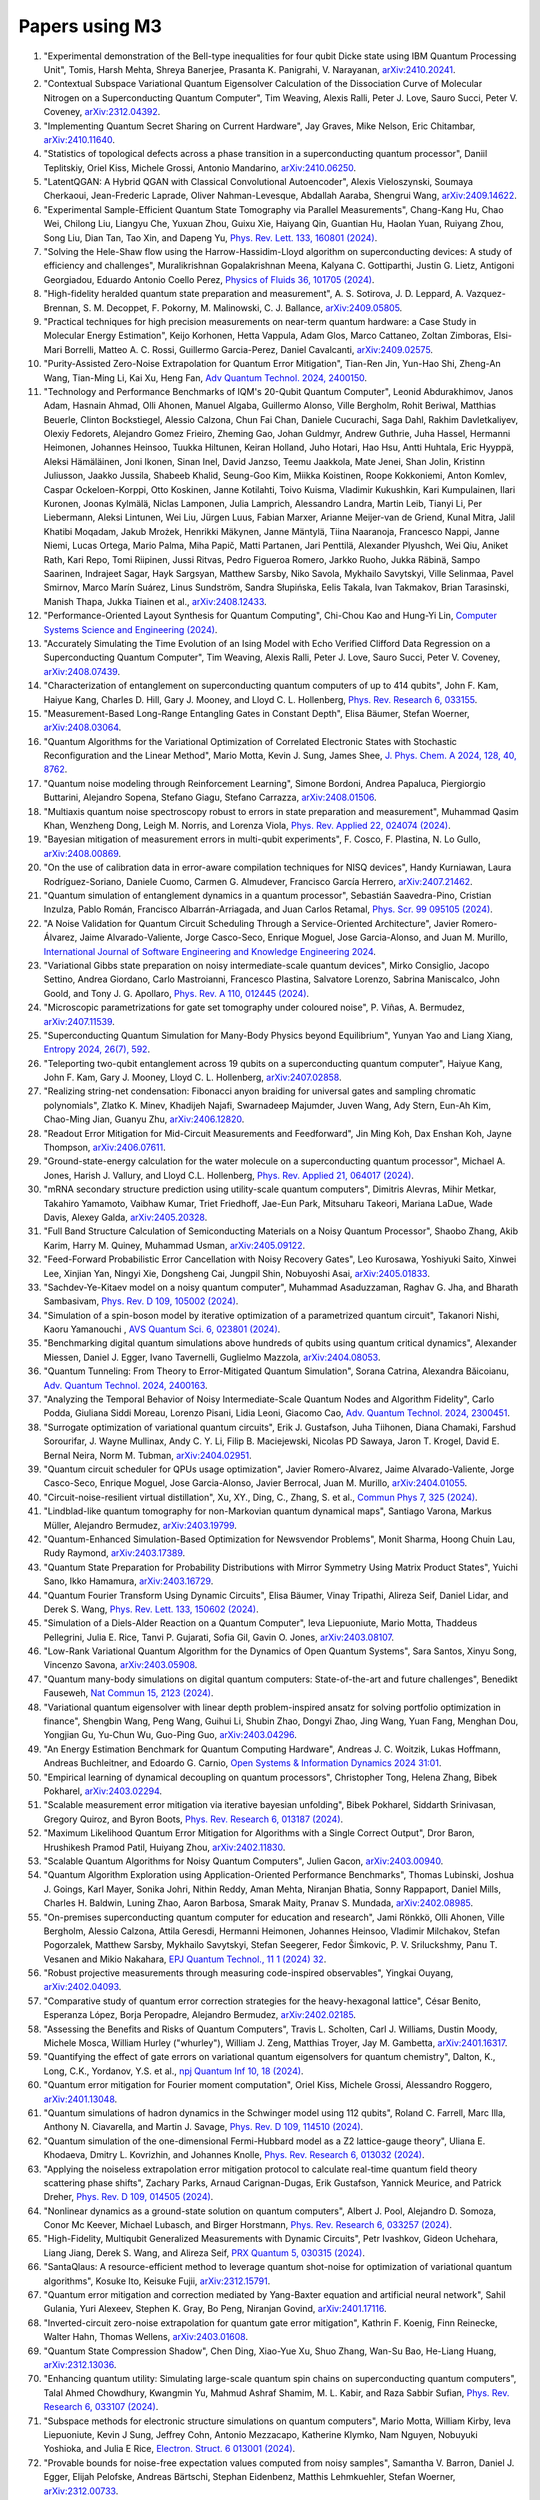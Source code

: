 .. _papers:

###############
Papers using M3
###############

#. "Experimental demonstration of the Bell-type inequalities for four qubit Dicke state using IBM Quantum Processing Unit", Tomis, Harsh Mehta, Shreya Banerjee, Prasanta K. Panigrahi, V. Narayanan, `arXiv:2410.20241 <https://doi.org/10.48550/arXiv.2410.20241>`_.

#. "Contextual Subspace Variational Quantum Eigensolver Calculation of the Dissociation Curve of Molecular Nitrogen on a Superconducting Quantum Computer", Tim Weaving, Alexis Ralli, Peter J. Love, Sauro Succi, Peter V. Coveney, `arXiv:2312.04392 <https://doi.org/10.48550/arXiv.2312.04392>`_.

#. "Implementing Quantum Secret Sharing on Current Hardware", Jay Graves, Mike Nelson, Eric Chitambar, `arXiv:2410.11640 <https://doi.org/10.48550/arXiv.2410.11640>`_.

#. "Statistics of topological defects across a phase transition in a superconducting quantum processor", Daniil Teplitskiy, Oriel Kiss, Michele Grossi, Antonio Mandarino, `arXiv:2410.06250 <https://doi.org/10.48550/arXiv.2410.06250>`_.

#. "LatentQGAN: A Hybrid QGAN with Classical Convolutional Autoencoder", Alexis Vieloszynski, Soumaya Cherkaoui, Jean-Frederic Laprade, Oliver Nahman-Levesque, Abdallah Aaraba, Shengrui Wang, `arXiv:2409.14622 <https://doi.org/10.48550/arXiv.2409.14622>`_.

#. "Experimental Sample-Efficient Quantum State Tomography via Parallel Measurements", Chang-Kang Hu, Chao Wei, Chilong Liu, Liangyu Che, Yuxuan Zhou, Guixu Xie, Haiyang Qin, Guantian Hu, Haolan Yuan, Ruiyang Zhou, Song Liu, Dian Tan, Tao Xin, and Dapeng Yu, `Phys. Rev. Lett. 133, 160801 (2024) <https://doi.org/10.1103/PhysRevLett.133.160801>`_.

#. "Solving the Hele-Shaw flow using the Harrow-Hassidim-Lloyd algorithm on superconducting devices: A study of efficiency and challenges", Muralikrishnan Gopalakrishnan Meena, Kalyana C. Gottiparthi, Justin G. Lietz, Antigoni Georgiadou, Eduardo Antonio Coello Perez, `Physics of Fluids 36, 101705 (2024) <https://doi.org/10.1063/5.0231929>`_.

#. "High-fidelity heralded quantum state preparation and measurement", A. S. Sotirova, J. D. Leppard, A. Vazquez-Brennan, S. M. Decoppet, F. Pokorny, M. Malinowski, C. J. Ballance, `arXiv:2409.05805 <https://doi.org/10.48550/arXiv.2409.05805>`_.

#. "Practical techniques for high precision measurements on near-term quantum hardware: a Case Study in Molecular Energy Estimation", Keijo Korhonen, Hetta Vappula, Adam Glos, Marco Cattaneo, Zoltan Zimboras, Elsi-Mari Borrelli, Matteo A. C. Rossi, Guillermo Garcia-Perez, Daniel Cavalcanti, `arXiv:2409.02575 <https://doi.org/10.48550/arXiv.2409.02575>`_.

#. "Purity-Assisted Zero-Noise Extrapolation for Quantum Error Mitigation", Tian-Ren Jin, Yun-Hao Shi, Zheng-An Wang, Tian-Ming Li, Kai Xu, Heng Fan, `Adv Quantum Technol. 2024, 2400150 <https://doi.org/10.1002/qute.202400150>`_.

#. "Technology and Performance Benchmarks of IQM's 20-Qubit Quantum Computer", Leonid Abdurakhimov, Janos Adam, Hasnain Ahmad, Olli Ahonen, Manuel Algaba, Guillermo Alonso, Ville Bergholm, Rohit Beriwal, Matthias Beuerle, Clinton Bockstiegel, Alessio Calzona, Chun Fai Chan, Daniele Cucurachi, Saga Dahl, Rakhim Davletkaliyev, Olexiy Fedorets, Alejandro Gomez Frieiro, Zheming Gao, Johan Guldmyr, Andrew Guthrie, Juha Hassel, Hermanni Heimonen, Johannes Heinsoo, Tuukka Hiltunen, Keiran Holland, Juho Hotari, Hao Hsu, Antti Huhtala, Eric Hyyppä, Aleksi Hämäläinen, Joni Ikonen, Sinan Inel, David Janzso, Teemu Jaakkola, Mate Jenei, Shan Jolin, Kristinn Juliusson, Jaakko Jussila, Shabeeb Khalid, Seung-Goo Kim, Miikka Koistinen, Roope Kokkoniemi, Anton Komlev, Caspar Ockeloen-Korppi, Otto Koskinen, Janne Kotilahti, Toivo Kuisma, Vladimir Kukushkin, Kari Kumpulainen, Ilari Kuronen, Joonas Kylmälä, Niclas Lamponen, Julia Lamprich, Alessandro Landra, Martin Leib, Tianyi Li, Per Liebermann, Aleksi Lintunen, Wei Liu, Jürgen Luus, Fabian Marxer, Arianne Meijer-van de Griend, Kunal Mitra, Jalil Khatibi Moqadam, Jakub Mrożek, Henrikki Mäkynen, Janne Mäntylä, Tiina Naaranoja, Francesco Nappi, Janne Niemi, Lucas Ortega, Mario Palma, Miha Papič, Matti Partanen, Jari Penttilä, Alexander Plyushch, Wei Qiu, Aniket Rath, Kari Repo, Tomi Riipinen, Jussi Ritvas, Pedro Figueroa Romero, Jarkko Ruoho, Jukka Räbinä, Sampo Saarinen, Indrajeet Sagar, Hayk Sargsyan, Matthew Sarsby, Niko Savola, Mykhailo Savytskyi, Ville Selinmaa, Pavel Smirnov, Marco Marín Suárez, Linus Sundström, Sandra Słupińska, Eelis Takala, Ivan Takmakov, Brian Tarasinski, Manish Thapa, Jukka Tiainen et al., `arXiv:2408.12433 <https://doi.org/10.48550/arXiv.2408.12433>`_.

#. "Performance-Oriented Layout Synthesis for Quantum Computing", Chi-Chou Kao and Hung-Yi Lin, `Computer Systems Science and Engineering (2024) <https://doi.org/10.32604/csse.2024.055073>`_.

#. "Accurately Simulating the Time Evolution of an Ising Model with Echo Verified Clifford Data Regression on a Superconducting Quantum Computer", Tim Weaving, Alexis Ralli, Peter J. Love, Sauro Succi, Peter V. Coveney, `arXiv:2408.07439 <https://doi.org/10.48550/arXiv.2408.07439>`_.

#. "Characterization of entanglement on superconducting quantum computers of up to 414 qubits", John F. Kam, Haiyue Kang, Charles D. Hill, Gary J. Mooney, and Lloyd C. L. Hollenberg, `Phys. Rev. Research 6, 033155 <https://doi.org/10.1103/PhysRevResearch.6.033155>`_.

#. "Measurement-Based Long-Range Entangling Gates in Constant Depth", Elisa Bäumer, Stefan Woerner, `arXiv:2408.03064 <https://doi.org/10.48550/arXiv.2408.03064>`_.

#. "Quantum Algorithms for the Variational Optimization of Correlated Electronic States with Stochastic Reconfiguration and the Linear Method", Mario Motta, Kevin J. Sung, James Shee, `J. Phys. Chem. A 2024, 128, 40, 8762 <https://doi.org/10.1021/acs.jpca.4c02847>`_.

#. "Quantum noise modeling through Reinforcement Learning", Simone Bordoni, Andrea Papaluca, Piergiorgio Buttarini, Alejandro Sopena, Stefano Giagu, Stefano Carrazza, `arXiv:2408.01506 <https://doi.org/10.48550/arXiv.2408.01506>`_.

#. "Multiaxis quantum noise spectroscopy robust to errors in state preparation and measurement", Muhammad Qasim Khan, Wenzheng Dong, Leigh M. Norris, and Lorenza Viola, `Phys. Rev. Applied 22, 024074 (2024) <https://doi.org/10.1103/PhysRevApplied.22.024074>`_.

#. "Bayesian mitigation of measurement errors in multi-qubit experiments", F. Cosco, F. Plastina, N. Lo Gullo, `arXiv:2408.00869 <https://doi.org/10.48550/arXiv.2408.00869>`_.

#. "On the use of calibration data in error-aware compilation techniques for NISQ devices", Handy Kurniawan, Laura Rodríguez-Soriano, Daniele Cuomo, Carmen G. Almudever, Francisco García Herrero, `arXiv:2407.21462 <https://doi.org/10.48550/arXiv.2407.21462>`_.

#. "Quantum simulation of entanglement dynamics in a quantum processor", Sebastián Saavedra-Pino, Cristian Inzulza, Pablo Román, Francisco Albarrán-Arriagada, and Juan Carlos Retamal, `Phys. Scr. 99 095105 (2024) <https://doi.org/10.1088/1402-4896/ad624a>`_.

#. "A Noise Validation for Quantum Circuit Scheduling Through a Service-Oriented Architecture", Javier Romero-Álvarez, Jaime Alvarado-Valiente, Jorge Casco-Seco, Enrique Moguel, Jose Garcia-Alonso, and Juan M. Murillo, `International Journal of Software Engineering and Knowledge Engineering 2024 <https://doi.org/10.1142/S0218194024410018>`_.

#. "Variational Gibbs state preparation on noisy intermediate-scale quantum devices", Mirko Consiglio, Jacopo Settino, Andrea Giordano, Carlo Mastroianni, Francesco Plastina, Salvatore Lorenzo, Sabrina Maniscalco, John Goold, and Tony J. G. Apollaro, `Phys. Rev. A 110, 012445 (2024) <https://doi.org/10.1103/PhysRevA.110.012445>`_.

#. "Microscopic parametrizations for gate set tomography under coloured noise", P. Viñas, A. Bermudez, `arXiv:2407.11539 <https://doi.org/10.48550/arXiv.2407.11539>`_.

#. "Superconducting Quantum Simulation for Many-Body Physics beyond Equilibrium", Yunyan Yao and Liang Xiang, `Entropy 2024, 26(7), 592 <https://doi.org/10.3390/e26070592>`_.

#. "Teleporting two-qubit entanglement across 19 qubits on a superconducting quantum computer", Haiyue Kang, John F. Kam, Gary J. Mooney, Lloyd C. L. Hollenberg, `arXiv:2407.02858 <https://doi.org/10.48550/arXiv.2407.02858>`_.

#. "Realizing string-net condensation: Fibonacci anyon braiding for universal gates and sampling chromatic polynomials", Zlatko K. Minev, Khadijeh Najafi, Swarnadeep Majumder, Juven Wang, Ady Stern, Eun-Ah Kim, Chao-Ming Jian, Guanyu Zhu, `arXiv:2406.12820 <https://doi.org/10.48550/arXiv.2406.12820>`_.

#. "Readout Error Mitigation for Mid-Circuit Measurements and Feedforward", Jin Ming Koh, Dax Enshan Koh, Jayne Thompson, `arXiv:2406.07611 <https://doi.org/10.48550/arXiv.2406.07611>`_.

#. "Ground-state-energy calculation for the water molecule on a superconducting quantum processor", Michael A. Jones, Harish J. Vallury, and Lloyd C.L. Hollenberg, `Phys. Rev. Applied 21, 064017 (2024) <https://doi.org/10.1103/PhysRevApplied.21.064017>`_.

#. "mRNA secondary structure prediction using utility-scale quantum computers", Dimitris Alevras, Mihir Metkar, Takahiro Yamamoto, Vaibhaw Kumar, Triet Friedhoff, Jae-Eun Park, Mitsuharu Takeori, Mariana LaDue, Wade Davis, Alexey Galda, `arXiv:2405.20328 <https://doi.org/10.48550/arXiv.2405.20328>`_.

#. "Full Band Structure Calculation of Semiconducting Materials on a Noisy Quantum Processor", Shaobo Zhang, Akib Karim, Harry M. Quiney, Muhammad Usman, `arXiv:2405.09122 <https://doi.org/10.48550/arXiv.2405.09122>`_.

#. "Feed-Forward Probabilistic Error Cancellation with Noisy Recovery Gates", Leo Kurosawa, Yoshiyuki Saito, Xinwei Lee, Xinjian Yan, Ningyi Xie, Dongsheng Cai, Jungpil Shin, Nobuyoshi Asai, `arXiv:2405.01833 <https://doi.org/10.48550/arXiv.2405.01833>`_.

#. "Sachdev-Ye-Kitaev model on a noisy quantum computer", Muhammad Asaduzzaman, Raghav G. Jha, and Bharath Sambasivam, `Phys. Rev. D 109, 105002 (2024) <https://doi.org/10.1103/PhysRevD.109.105002>`_.

#. "Simulation of a spin-boson model by iterative optimization of a parametrized quantum circuit", Takanori Nishi, Kaoru Yamanouchi , `AVS Quantum Sci. 6, 023801 (2024) <https://doi.org/10.1116/5.0193981>`_.

#. "Benchmarking digital quantum simulations above hundreds of qubits using quantum critical dynamics", Alexander Miessen, Daniel J. Egger, Ivano Tavernelli, Guglielmo Mazzola, `arXiv:2404.08053 <https://doi.org/10.48550/arXiv.2404.08053>`_.

#. "Quantum Tunneling: From Theory to Error-Mitigated Quantum Simulation", Sorana Catrina, Alexandra Băicoianu, `Adv. Quantum Technol. 2024, 2400163 <https://doi.org/10.1002/qute.202400163>`_.

#. "Analyzing the Temporal Behavior of Noisy Intermediate-Scale Quantum Nodes and Algorithm Fidelity", Carlo Podda, Giuliana Siddi Moreau, Lorenzo Pisani, Lidia Leoni, Giacomo Cao, `Adv. Quantum Technol. 2024, 2300451 <https://doi.org/10.1002/qute.202300451>`_.

#. "Surrogate optimization of variational quantum circuits", Erik J. Gustafson, Juha Tiihonen, Diana Chamaki, Farshud Sorourifar, J. Wayne Mullinax, Andy C. Y. Li, Filip B. Maciejewski, Nicolas PD Sawaya, Jaron T. Krogel, David E. Bernal Neira, Norm M. Tubman, `arXiv:2404.02951 <https://doi.org/10.48550/arXiv.2404.02951>`_.

#. "Quantum circuit scheduler for QPUs usage optimization", Javier Romero-Alvarez, Jaime Alvarado-Valiente, Jorge Casco-Seco, Enrique Moguel, Jose Garcia-Alonso, Javier Berrocal, Juan M. Murillo, `arXiv:2404.01055 <https://doi.org/10.48550/arXiv.2404.01055>`_.

#. "Circuit-noise-resilient virtual distillation", Xu, XY., Ding, C., Zhang, S. et al., `Commun Phys 7, 325 (2024) <https://doi.org/10.1038/s42005-024-01815-2>`_.

#. "Lindblad-like quantum tomography for non-Markovian quantum dynamical maps", Santiago Varona, Markus Müller, Alejandro Bermudez, `arXiv:2403.19799 <https://doi.org/10.48550/arXiv.2403.19799>`_.

#. "Quantum-Enhanced Simulation-Based Optimization for Newsvendor Problems", Monit Sharma, Hoong Chuin Lau, Rudy Raymond, `arXiv:2403.17389 <https://doi.org/10.48550/arXiv.2403.17389>`_.

#. "Quantum State Preparation for Probability Distributions with Mirror Symmetry Using Matrix Product States", Yuichi Sano, Ikko Hamamura, `arXiv:2403.16729 <https://doi.org/10.48550/arXiv.2403.16729>`_.

#. "Quantum Fourier Transform Using Dynamic Circuits", Elisa Bäumer, Vinay Tripathi, Alireza Seif, Daniel Lidar, and Derek S. Wang, `Phys. Rev. Lett. 133, 150602 (2024) <https://doi.org/10.1103/PhysRevLett.133.150602>`_.

#. "Simulation of a Diels-Alder Reaction on a Quantum Computer", Ieva Liepuoniute, Mario Motta, Thaddeus Pellegrini, Julia E. Rice, Tanvi P. Gujarati, Sofia Gil, Gavin O. Jones, `arXiv:2403.08107 <https://doi.org/10.48550/arXiv.2403.08107>`_.

#. "Low-Rank Variational Quantum Algorithm for the Dynamics of Open Quantum Systems", Sara Santos, Xinyu Song, Vincenzo Savona, `arXiv:2403.05908 <https://doi.org/10.48550/arXiv.2403.05908>`_.

#. "Quantum many-body simulations on digital quantum computers: State-of-the-art and future challenges", Benedikt Fauseweh, `Nat Commun 15, 2123 (2024) <https://doi.org/10.1038/s41467-024-46402-9>`_.

#. "Variational quantum eigensolver with linear depth problem-inspired ansatz for solving portfolio optimization in finance", Shengbin Wang, Peng Wang, Guihui Li, Shubin Zhao, Dongyi Zhao, Jing Wang, Yuan Fang, Menghan Dou, Yongjian Gu, Yu-Chun Wu, Guo-Ping Guo, `arXiv:2403.04296 <https://doi.org/10.48550/arXiv.2403.04296>`_.

#. "An Energy Estimation Benchmark for Quantum Computing Hardware", Andreas J. C. Woitzik, Lukas Hoffmann, Andreas Buchleitner, and Edoardo G. Carnio, `Open Systems & Information Dynamics 2024 31:01 <https://doi.org/10.1142/S1230161224500069>`_.

#. "Empirical learning of dynamical decoupling on quantum processors", Christopher Tong, Helena Zhang, Bibek Pokharel, `arXiv:2403.02294 <https://doi.org/10.48550/arXiv.2403.02294>`_.

#. "Scalable measurement error mitigation via iterative bayesian unfolding", Bibek Pokharel, Siddarth Srinivasan, Gregory Quiroz, and Byron Boots, `Phys. Rev. Research 6, 013187 (2024) <https://doi.org/10.1103/PhysRevResearch.6.013187>`_.

#. "Maximum Likelihood Quantum Error Mitigation for Algorithms with a Single Correct Output", Dror Baron, Hrushikesh Pramod Patil, Huiyang Zhou, `arXiv:2402.11830 <https://doi.org/10.48550/arXiv.2402.11830>`_.

#. "Scalable Quantum Algorithms for Noisy Quantum Computers", Julien Gacon, `arXiv:2403.00940 <https://doi.org/10.48550/arXiv.2403.00940>`_.

#. "Quantum Algorithm Exploration using Application-Oriented Performance Benchmarks", Thomas Lubinski, Joshua J. Goings, Karl Mayer, Sonika Johri, Nithin Reddy, Aman Mehta, Niranjan Bhatia, Sonny Rappaport, Daniel Mills, Charles H. Baldwin, Luning Zhao, Aaron Barbosa, Smarak Maity, Pranav S. Mundada, `arXiv:2402.08985 <https://doi.org/10.48550/arXiv.2402.08985>`_.

#. "On-premises superconducting quantum computer for education and research", Jami Rönkkö, Olli Ahonen, Ville Bergholm, Alessio Calzona, Attila Geresdi, Hermanni Heimonen, Johannes Heinsoo, Vladimir Milchakov, Stefan Pogorzalek, Matthew Sarsby, Mykhailo Savytskyi, Stefan Seegerer, Fedor Šimkovic, P. V. Sriluckshmy, Panu T. Vesanen and Mikio Nakahara, `EPJ Quantum Technol., 11 1 (2024) 32 <https://doi.org/10.1140/epjqt/s40507-024-00243-z>`_.

#. "Robust projective measurements through measuring code-inspired observables", Yingkai Ouyang, `arXiv:2402.04093 <https://doi.org/10.48550/arXiv.2402.04093>`_.

#. "Comparative study of quantum error correction strategies for the heavy-hexagonal lattice", César Benito, Esperanza López, Borja Peropadre, Alejandro Bermudez, `arXiv:2402.02185 <https://doi.org/10.48550/arXiv.2402.02185>`_.

#. "Assessing the Benefits and Risks of Quantum Computers", Travis L. Scholten, Carl J. Williams, Dustin Moody, Michele Mosca, William Hurley ("whurley"), William J. Zeng, Matthias Troyer, Jay M. Gambetta, `arXiv:2401.16317 <https://doi.org/10.48550/arXiv.2401.16317>`_.

#. "Quantifying the effect of gate errors on variational quantum eigensolvers for quantum chemistry", Dalton, K., Long, C.K., Yordanov, Y.S. et al., `npj Quantum Inf 10, 18 (2024) <https://doi.org/10.1038/s41534-024-00808-x>`_.

#. "Quantum error mitigation for Fourier moment computation", Oriel Kiss, Michele Grossi, Alessandro Roggero, `arXiv:2401.13048 <https://doi.org/10.48550/arXiv.2401.13048>`_.

#. "Quantum simulations of hadron dynamics in the Schwinger model using 112 qubits", Roland C. Farrell, Marc Illa, Anthony N. Ciavarella, and Martin J. Savage, `Phys. Rev. D 109, 114510 (2024) <https://doi.org/10.1103/PhysRevD.109.114510>`_.

#. "Quantum simulation of the one-dimensional Fermi-Hubbard model as a Z2 lattice-gauge theory", Uliana E. Khodaeva, Dmitry L. Kovrizhin, and Johannes Knolle, `Phys. Rev. Research 6, 013032 (2024) <https://doi.org/10.1103/PhysRevResearch.6.013032>`_.

#. "Applying the noiseless extrapolation error mitigation protocol to calculate real-time quantum field theory scattering phase shifts", Zachary Parks, Arnaud Carignan-Dugas, Erik Gustafson, Yannick Meurice, and Patrick Dreher, `Phys. Rev. D 109, 014505 (2024) <https://doi.org/10.1103/PhysRevD.109.014505>`_.

#. "Nonlinear dynamics as a ground-state solution on quantum computers", Albert J. Pool, Alejandro D. Somoza, Conor Mc Keever, Michael Lubasch, and Birger Horstmann, `Phys. Rev. Research 6, 033257 (2024) <https://doi.org/10.1103/PhysRevResearch.6.033257>`_.

#. "High-Fidelity, Multiqubit Generalized Measurements with Dynamic Circuits", Petr Ivashkov, Gideon Uchehara, Liang Jiang, Derek S. Wang, and Alireza Seif, `PRX Quantum 5, 030315 (2024) <https://doi.org/10.1103/PRXQuantum.5.030315>`_.

#. "SantaQlaus: A resource-efficient method to leverage quantum shot-noise for optimization of variational quantum algorithms", Kosuke Ito, Keisuke Fujii, `arXiv:2312.15791 <https://doi.org/10.48550/arXiv.2312.15791>`_.

#. "Quantum error mitigation and correction mediated by Yang-Baxter equation and artificial neural network", Sahil Gulania, Yuri Alexeev, Stephen K. Gray, Bo Peng, Niranjan Govind, `arXiv:2401.17116 <https://doi.org/10.48550/arXiv.2401.17116>`_.

#. "Inverted-circuit zero-noise extrapolation for quantum gate error mitigation", Kathrin F. Koenig, Finn Reinecke, Walter Hahn, Thomas Wellens, `arXiv:2403.01608 <https://doi.org/10.48550/arXiv.2403.01608>`_.

#. "Quantum State Compression Shadow", Chen Ding, Xiao-Yue Xu, Shuo Zhang, Wan-Su Bao, He-Liang Huang, `arXiv:2312.13036 <https://doi.org/10.48550/arXiv.2312.13036>`_.

#. "Enhancing quantum utility: Simulating large-scale quantum spin chains on superconducting quantum computers", Talal Ahmed Chowdhury, Kwangmin Yu, Mahmud Ashraf Shamim, M. L. Kabir, and Raza Sabbir Sufian, `Phys. Rev. Research 6, 033107 (2024) <https://doi.org/10.1103/PhysRevResearch.6.033107>`_.

#. "Subspace methods for electronic structure simulations on quantum computers", Mario Motta, William Kirby, Ieva Liepuoniute, Kevin J Sung, Jeffrey Cohn, Antonio Mezzacapo, Katherine Klymko, Nam Nguyen, Nobuyuki Yoshioka, and Julia E Rice, `Electron. Struct. 6 013001 (2024) <https://doi.org/10.1088/2516-1075/ad3592>`_.

#. "Provable bounds for noise-free expectation values computed from noisy samples", Samantha V. Barron, Daniel J. Egger, Elijah Pelofske, Andreas Bärtschi, Stephan Eidenbenz, Matthis Lehmkuehler, Stefan Woerner, `arXiv:2312.00733 <https://doi.org/10.48550/arXiv.2312.00733>`_.

#. "Exploiting Maximally Mixed States for Spectral Estimation by Time Evolution", Kaelyn J. Ferris, Zihang Wang, Itay Hen, Amir Kalev, Nicholas T. Bronn, Vojtech Vlcek, `arXiv:2312.00687 <https://doi.org/10.48550/arXiv.2312.00687>`_.

#. "Quantum simulations for strong-field QED", Luis Hidalgo and Patrick Draper, `Phys. Rev. D 109, 076004 (2024) <https://doi.org/10.1103/PhysRevD.109.076004>`_.

#. "Quantum Simulation of an Open System: A Dissipative 1+1D Ising Model", Erik Gustafson, Michael Hite, Jay Hubisz, Bharath Sambasivam, Judah Unmuth-Yockey, `arXiv:2311.18728 <https://doi.org/10.48550/arXiv.2311.18728>`_.

#. "Improving the performance of digitized counterdiabatic quantum optimization via algorithm-oriented qubit mapping", Yanjun Ji, Kathrin F. Koenig, and Ilia Polian, `Phys. Rev. A 110, 032421 (2024) <https://doi.org/10.1103/PhysRevA.110.032421>`_.

#. "Quantum Diffusion Models", Andrea Cacioppo, Lorenzo Colantonio, Simone Bordoni, Stefano Giagu, `arXiv:2311.15444 <https://doi.org/10.48550/arXiv.2311.15444>`_.

#. "An approach to solve the coarse-grained Protein folding problem in a Quantum Computer", Jaya Vasavi P, Soham Bopardikar, Avinash D, Ashwini K, Kalyan Dasgupta, Sanjib Senapati, `arXiv:2311.14141 <https://doi.org/10.48550/arXiv.2311.14141>`_.

#. "Perspectives of running self-consistent DMFT calculations for strongly correlated electron systems on noisy quantum computing hardware", Jannis Ehrlich, Daniel Urban, Christian Elsässer, `arXiv:2311.10402 <https://doi.org/10.48550/arXiv.2311.10402>`_.

#. "Observation of the non-Hermitian skin effect and Fermi skin on a digital quantum computer", Ruizhe Shen, Tianqi Chen, Bo Yang, Ching Hua Lee, `arXiv:2311.10143 <https://doi.org/10.48550/arXiv.2311.10143>`_.

#. "Comparison of current quantum devices for quantum computing of Heisenberg spin chain dynamics", Erik Lötstedt and Kaoru Yamanouchi, `Chemical Physics Letters 836, 140975 (2024) <https://doi.org/10.1016/j.cplett.2023.140975>`_.

#. "ADAPT-QSCI: Adaptive Construction of Input State for Quantum-Selected Configuration Interaction", Yuya O. Nakagawa, Masahiko Kamoshita, Wataru Mizukami, Shotaro Sudo, Yu-ya Ohnishi, `arXiv:2311.01105 <https://doi.org/10.48550/arXiv.2311.01105>`_.

#. "Efficient separate quantification of state preparation errors and measurement errors on quantum computers and their mitigation", Hongye Yu, Tzu-Chieh Wei, `arXiv:2310.18881 <https://doi.org/10.48550/arXiv.2310.18881>`_.

#. "Quantum error mitigation", Zhenyu Cai, Ryan Babbush, Simon C. Benjamin, Suguru Endo, William J. Huggins, Ying Li, Jarrod R. McClean, and Thomas E. O’Brien, `Rev. Mod. Phys. 95, 045005 (2023) <https://doi.org/10.1103/RevModPhys.95.045005>`_.

#. "Quantum Simulation for High-Energy Physics", Christian W. Bauer et al., `PRX Quantum 4, 027001 (2023) <https://doi.org/10.1103/PRXQuantum.4.027001>`_.

#. "Scalable Circuits for Preparing Ground States on Digital Quantum Computers: The Schwinger Model Vacuum on 100 Qubits", Roland C. Farrell, Marc Illa, Anthony N. Ciavarella, and Martin J. Savage, `PRX Quantum 5, 020315  (2024) <https://doi.org/10.1103/PRXQuantum.5.020315>`_.

#. "Near-term quantum computing techniques: Variational quantum algorithms, error mitigation, circuit compilation, benchmarking and classical simulation", Huang, HL., Xu, XY., Guo, C. et al., `Sci. China Phys. Mech. Astron. 66, 250302 (2023) <https://doi.org/10.1007/s11433-022-2057-y>`_.

#. "Scaling of the quantum approximate optimization algorithm on superconducting qubit based hardware", Johannes Weidenfeller, Lucia C. Valor, Julien Gacon, Caroline Tornow, Luciano Bello, Stefan Woerner, Daniel J. Egger, `Quantum 6, 870 (2022) <https://doi.org/10.22331/q-2022-12-07-870>`_.

#. "Deterministic Constant-Depth Preparation of the AKLT State on a Quantum Processor Using Fusion Measurements", Kevin C. Smith, Eleanor Crane, Nathan Wiebe, and S.M. Girvin, `PRX Quantum 4, 020315 (2023) <https://doi.org/10.1103/PRXQuantum.4.020315>`_.

#. "Biology and medicine in the landscape of quantum advantages", Benjamin A. Cordier, Nicolas P. D. Sawaya, Gian Giacomo Guerreschi and Shannon K. McWeeney, `J. R. Soc. Interface.1920220541 <https://doi.org/10.1098/rsif.2022.0541>`_.

#. "Quantum computing of the 6Li nucleus via ordered unitary coupled clusters", Oriel Kiss, Michele Grossi, Pavel Lougovski, Federico Sanchez, Sofia Vallecorsa, and Thomas Papenbrock, `Phys. Rev. C 106, 034325 (2022) <https://doi.org/10.1103/PhysRevC.106.034325>`_.

#. "Demonstration of Algorithmic Quantum Speedup", Bibek Pokharel and Daniel A. Lidar, `Phys. Rev. Lett. 130, 210602 (2023) <https://doi.org/10.1103/PhysRevLett.130.210602>`_.

#. "Digitized Counterdiabatic Quantum Algorithm for Protein Folding", Pranav Chandarana, Narendra N. Hegade, Iraitz Montalban, Enrique Solano, and Xi Chen, `Phys. Rev. Applied 20, 014024 (2023) <https://doi.org/10.1103/PhysRevApplied.20.014024>`_.

#. "Universal Sampling Lower Bounds for Quantum Error Mitigation", Ryuji Takagi, Hiroyasu Tajima, and Mile Gu, `Phys. Rev. Lett. 131, 210602 (2023) <https://doi.org/10.1103/PhysRevLett.131.210602>`_.

#. "Measurement error mitigation in quantum computers through classical bit-flip correction", Lena Funcke, Tobias Hartung, Karl Jansen, Stefan Kühn, Paolo Stornati, and Xiaoyang Wang, `Phys. Rev. A 105, 062404 (2022) <https://doi.org/10.1103/PhysRevA.105.062404>`_.

#. "Measuring nonstabilizerness via multifractal flatness", Xhek Turkeshi, Marco Schirò, and Piotr Sierant, `Phys. Rev. A 108, 042408 (2023) <https://doi.org/10.1103/PhysRevA.108.042408>`_.

#. "Experimental Benchmarking of an Automated Deterministic Error-Suppression Workflow for Quantum Algorithms", Pranav S. Mundada, Aaron Barbosa, Smarak Maity, Yulun Wang, Thomas Merkh, T.M. Stace, Felicity Nielson, Andre R.R. Carvalho, Michael Hush, Michael J. Biercuk, and Yuval Baum, `Phys. Rev. Applied 20, 024034 (2023) <https://doi.org/10.1103/PhysRevApplied.20.024034>`_.

#. "Uncovering Local Integrability in Quantum Many-Body Dynamics", Oles Shtanko, Derek S. Wang, Haimeng Zhang, Nikhil Harle, Alireza Seif, Ramis Movassagh, Zlatko Minev, `arXiv:2307.07552 <https://doi.org/10.48550/arXiv.2307.07552>`_.

#. "Dissipative Dynamics of Graph-State Stabilizers with Superconducting Qubits", Liran Shirizly, Grégoire Misguich, and Haggai Landa, `Phys. Rev. Lett. 132, 010601 (2024) <https://doi.org/10.1103/PhysRevLett.132.010601>`_.

#. "Blueprint for a Molecular-Spin Quantum Processor", A. Chiesa, S. Roca, S. Chicco, M.C. de Ory, A. Gómez-León, A. Gomez, D. Zueco, F. Luis, and S. Carretta, `Phys. Rev. Applied 19, 064060 (2023) <https://doi.org/10.1103/PhysRevApplied.19.064060>`_.

#. "Primitive quantum gates for dihedral gauge theories", M. Sohaib Alam, Stuart Hadfield, Henry Lamm, and Andy C. Y. Li (SQMS Collaboration), `Phys. Rev. D 105, 114501 (2022) <https://doi.org/10.1103/PhysRevD.105.114501>`_.

#. "Pulse variational quantum eigensolver on cross-resonance-based hardware", Daniel J. Egger, Chiara Capecci, Bibek Pokharel, Panagiotis Kl. Barkoutsos, Laurin E. Fischer, Leonardo Guidoni, and Ivano Tavernelli, `Phys. Rev. Research 5, 033159 (2023) <https://doi.org/10.1103/PhysRevResearch.5.033159>`_.

#. "Simulating large-size quantum spin chains on cloud-based superconducting quantum computers", Hongye Yu (余泓烨), Yusheng Zhao, and Tzu-Chieh Wei, `Phys. Rev. Research 5, 013183 (2023) <https://doi.org/10.1103/PhysRevResearch.5.013183>`_.

#. "Steering-enhanced quantum metrology using superpositions of noisy phase shifts", Kuan-Yi Lee, Jhen-Dong Lin, Adam Miranowicz, Franco Nori, Huan-Yu Ku, and Yueh-Nan Chen, `Phys. Rev. Research 5, 013103 (2023) <https://doi.org/10.1103/PhysRevResearch.5.013103>`_.

#. "Effective calculation of the Green's function in the time domain on near-term quantum processors", Francesco Libbi, Jacopo Rizzo, Francesco Tacchino, Nicola Marzari, and Ivano Tavernelli, `Phys. Rev. Research 4, 043038 (2022) <https://doi.org/10.1103/PhysRevResearch.4.043038>`_.

#. "N-Electron Valence Perturbation Theory with Reference Wave Functions from Quantum Computing: Application to the Relative Stability of Hydroxide Anion and Hydroxyl Radical", Alessandro Tammaro, Davide E. Galli, Julia E. Rice, Mario Motta, `J. Phys. Chem. A 2023, 127, 3, 817–827 <https://doi.org/10.1021/acs.jpca.2c07653>`_.

#. "Efficient quantum readout-error mitigation for sparse measurement outcomes of near-term quantum devices", Bo Yang, Rudy Raymond, and Shumpei Uno, `Phys. Rev. A 106, 012423 (2022) <https://doi.org/10.1103/PhysRevA.106.012423>`_.

#. "Finite-size criticality in fully connected spin models on superconducting quantum hardware", Michele Grossi, Oriel Kiss, Francesco De Luca, Carlo Zollo, Ian Gremese, and Antonio Mandarino, `Phys. Rev. E 107, 024113 (2023) <https://doi.org/10.1103/PhysRevE.107.024113>`_.

#. "Hybrid Gate-Pulse Model for Variational Quantum Algorithms", Zhiding Liang; Zhixin Song; Jinglei Cheng; Zichang He; Ji Liu; Hanrui Wang, `60th ACM/IEEE Design Automation Conference (DAC) (2023) <https://doi.org/10.1109/DAC56929.2023.10247923>`_.

#. "Computing the Many-Body Green’s Function with Adaptive Variational Quantum Dynamics", Niladri Gomes, David B. Williams-Young, Wibe A. de Jong, `J. Chem. Theory Comput. 2023, 19, 11, 3313 <https://doi.org/10.1021/acs.jctc.3c00150>`_.

#. "Characterizing Crosstalk of Superconducting Transmon Processors", Andreas Ketterer and Thomas Wellens, `Phys. Rev. Applied 20, 034065 (2023) <https://doi.org/10.1103/PhysRevApplied.20.034065>`_.

#. "Preparing valence-bond-solid states on noisy intermediate-scale quantum computers", Bruno Murta, Pedro M. Q. Cruz, and J. Fernández-Rossier, `Phys. Rev. Research 5, 013190 (2023) <https://doi.org/10.1103/PhysRevResearch.5.013190>`_.

#. "Configurable Readout Error Mitigation in Quantum Workflows ", Beisel M, Barzen J, Leymann F, Truger F, Weder B, Yussupov V, `Electronics. 2022; 11(19):2983 <https://doi.org/10.3390/electronics11192983>`_.

#. "Quantum Algorithm for Imaginary-Time Green’s Functions", Diksha Dhawan, Dominika Zgid, Mario Motta, `J. Chem. Theory Comput. 2024, 20, 11, 4629 <https://doi.org/10.1021/acs.jctc.4c00241>`_.

#. "Best Practices for Quantum Error Mitigation with Digital Zero-Noise Extrapolation", Ritajit Majumdar; Pedro Rivero; Friedrike Metz; Areeq Hasan; Derek S. Wang, `2023 IEEE International Conference on Quantum Computing and Engineering (QCE) <https://doi.org/10.1109/QCE57702.2023.00102>`_.

#. "Conditional Born machine for Monte Carlo event generation", Oriel Kiss, Michele Grossi, Enrique Kajomovitz, and Sofia Vallecorsa, `Phys. Rev. A 106, 022612 (2022) <https://doi.org/10.1103/PhysRevA.106.022612>`_.

#. "Quantum approximate optimization via learning-based adaptive optimization", Cheng, L., Chen, YQ., Zhang, SX. et al., `Commun Phys 7, 83 (2024) <https://doi.org/10.1038/s42005-024-01577-x>`_.

#. "Folded Spectrum VQE: A Quantum Computing Method for the Calculation of Molecular Excited States", Lila Cadi Tazi, Alex J. W. Thom, `J. Chem. Theory Comput. 2024, 20, 6, 2491 <https://doi.org/10.1021/acs.jctc.3c01378>`_.

#. "Snowmass White Paper: Quantum Computing Systems and Software for High-energy Physics Research", Travis S. Humble, Andrea Delgado, Raphael Pooser, Christopher Seck, Ryan Bennink, Vicente Leyton-Ortega, C.-C. Joseph Wang, Eugene Dumitrescu, Titus Morris, Kathleen Hamilton, Dmitry Lyakh, Prasanna Date, Yan Wang, Nicholas A. Peters, Katherine J. Evans, Marcel Demarteau, Alex McCaskey, Thien Nguyen, Susan Clark, Melissa Reville, Alberto Di Meglio, Michele Grossi, Sofia Vallecorsa, Kerstin Borras, Karl Jansen, Dirk Krücker, `arXiv:2203.07091 <https://doi.org/10.48550/arXiv.2203.07091>`_.

#. "Adaptive POVM implementations and measurement error mitigation strategies for near-term quantum devices", Adam Glos, Anton Nykänen, Elsi-Mari Borrelli, Sabrina Maniscalco, Matteo A. C. Rossi, Zoltán Zimborás, Guillermo García-Pérez, `arXiv:2208.07817 <https://doi.org/10.48550/arXiv.2208.07817>`_.

#. "Quantum Gaussian process regression for Bayesian optimization", Frederic Rapp & Marco Roth, `Quantum Mach. Intell. 6, 5 (2024) <https://doi.org/10.1007/s42484-023-00138-9>`_.

#. "Quantum Ising model on two-dimensional anti–de Sitter space", Muhammad Asaduzzaman, Simon Catterall, Yannick Meurice, and Goksu Can Toga, `Phys. Rev. D 109, 054513 (2024) <https://doi.org/10.1103/PhysRevD.109.054513>`_.

#. "Advances in Quantum Computation and Quantum Technologies: A Design Automation Perspective", G. De Micheli, J. -H. R. Jiang, R. Rand, K. Smith and M. Soeken, `IEEE Journal on Emerging and Selected Topics in Circuits and Systems, vol. 12, no. 3, pp. 584 (2022) <https://doi.org/10.1109/JETCAS.2022.3205174>`_.

#. "Performance Study of Variational Quantum Algorithms for Solving the Poisson Equation on a Quantum Computer", Mazen Ali and Matthias Kabel, `Phys. Rev. Applied 20, 014054 (2023) <https://doi.org/10.1103/PhysRevApplied.20.014054>`_.

#. "Leveraging quantum computing for dynamic analyses of logical networks in systems biology", Weidner, Felix M. et al., `Patterns, Volume 4, Issue 3, 100705  (2023) <https://doi.org/10.1016/j.patter.2023.100705>`_.

#. "Improved financial forecasting via quantum machine learning", Thakkar, S., Kazdaghli, S., Mathur, N. et al., `Quantum Mach. Intell. 6, 27 (2024) <https://doi.org/10.1007/s42484-024-00157-0>`_.

#. "Evaluating the resilience of variational quantum algorithms to leakage noise", Chen Ding, Xiao-Yue Xu, Shuo Zhang, He-Liang Huang, and Wan-Su Bao, `Phys. Rev. A 106, 042421 (2022) <https://doi.org/10.1103/PhysRevA.106.042421>`_.

#. "Characterizing and mitigating coherent errors in a trapped ion quantum processor using hidden inverses", Majumder, Swarnadeep and Yale, Christopher G. and Morris, Titus D. and Lobser, Daniel S. and Burch, Ashlyn D. and Chow, Matthew N. H. and Revelle, Melissa C. and Clark, Susan M. and Pooser, Raphael C., `Quantum 7, 1006 (2023) <https://doi.org/10.22331/q-2023-05-15-1006>`_.

#. "Demonstrating quantum computation for quasiparticle band structures", Takahiro Ohgoe, Hokuto Iwakiri, Masaya Kohda, Kazuhide Ichikawa, Yuya O. Nakagawa, Hubert Okadome Valencia, and Sho Koh, `Phys. Rev. Research 6, L022022 (2024) <https://doi.org/10.1103/PhysRevResearch.6.L022022>`_.

#. "Ising meson spectroscopy on a noisy digital quantum simulator", Lamb, C., Tang, Y., Davis, R. et al., `Nat Commun 15, 5901 (2024) <https://doi.org/10.1038/s41467-024-50206-2>`_.

#. "Adaptive quantum error mitigation using pulse-based inverse evolutions", Henao, I., Santos, J.P. & Uzdin, R., `npj Quantum Inf 9, 120 (2023) <https://doi.org/10.1038/s41534-023-00785-7>`_.

#. "Quantum Natural Policy Gradients: Towards Sample-Efficient Reinforcement Learning", N. Meyer, D. D. Scherer, A. Plinge, C. Mutschler and M. J. Hartmann, `2023 IEEE International Conference on Quantum Computing and Engineering (QCE) <https://doi.org/10.1109/QCE57702.2023.10181>`_.

#. "Extending the variational quantum eigensolver to finite temperatures", Johannes Selisko et al, `2024 Quantum Sci. Technol. 9 015026 <https://doi.org/10.1088/2058-9565/ad1340>`_.

#. "A Robust Large-Period Discrete Time Crystal and its Signature in a Digital Quantum Computer", Tianqi Chen, Ruizhe Shen, Ching Hua Lee, Bo Yang, Raditya Weda Bomantara, `arXiv:2309.11560 <https://doi.org/10.48550/arXiv.2309.11560>`_.

#. "Explaining Quantum Circuits with Shapley Values: Towards Explainable Quantum Machine Learning", Raoul Heese, Thore Gerlach, Sascha Mücke, Sabine Müller, Matthias Jakobs, Nico Piatkowski, `arXiv:2301.09138 <https://doi.org/10.48550/arXiv.2301.09138>`_.

#. "Shallow unitary decompositions of quantum Fredkin and Toffoli gates for connectivity-aware equivalent circuit averaging", Pedro M. Q. Cruz, Bruno Murta, `APL Quantum 1, 016105 (2024) <https://doi.org/10.1063/5.0187026>`_.

#. "A Bayesian Approach for Characterizing and Mitigating Gate and Measurement Errors", Zheng, Muqing and Li, Ang and Terlaky, Tamas and Yang, Xiu, `ACM Transactions on Quantum Computing 4, 21 (2023)  <https://doi.org/10.1145/3563397>`_.

#. "Quantum simulations of molecular systems with intrinsic atomic orbitals", Stefano Barison, Davide E. Galli, and Mario Motta, `Phys. Rev. A 106, 022404 (2023) <https://doi.org/10.1103/PhysRevA.106.022404>`_.

#. "Hardware-Tailored Diagonalization Circuits", Daniel Miller, Laurin E. Fischer, Kyano Levi, Eric J. Kuehnke, Igor O. Sokolov, Panagiotis Kl. Barkoutsos, Jens Eisert, Ivano Tavernelli, `arXiv:2203.03646 <https://doi.org/10.48550/arXiv.2203.03646>`_.

#. "Information-theoretic approach to readout-error mitigation for quantum computers", Hai-Chau Nguyen, `Phys. Rev. A 108, 052419 (2023) <https://doi.org/10.1103/PhysRevA.108.052419>`_.

#. "Defining Best Practices for Quantum Benchmarks", Mirko Amico; Helena Zhang; Petar Jurcevic; Lev S. Bishop; Paul Nation; Andrew Wack, `2023 IEEE International Conference on Quantum Computing and Engineering (QCE) <https://doi.org/10.1109/QCE57702.2023.00084>`_.

#. "Simulating Majorana zero modes on a noisy quantum processor", Kevin J Sung et al , `2023 Quantum Sci. Technol. 8 025010 <https://doi.org/10.1088/2058-9565/acb796>`_.

#. "Noise-resistant quantum state compression readout", Ding, C., Xu, XY., Niu, YF. et al , `Sci. China Phys. Mech. Astron. 66, 230311 (2023) <https://doi.org/10.1007/s11433-022-2005-x>`_.

#. "Quantum Conformal Prediction for Reliable Uncertainty Quantification in Quantum Machine Learning", S. Park and O. Simeone, `EEE Transactions on Quantum Engineering, vol. 5, pp. 1-24, 2024 <https://doi.org/10.1109/TQE.2023.3333224>`_.

#. "Variational preparation of entangled states on quantum computers", Vu Tuan Hai, Nguyen Tan Viet, Le Bin Ho, `arXiv:2306.174226 <https://doi.org/10.48550/arXiv.2306.17422>`_.

#. "PyQBench: A Python library for benchmarking gate-based quantum computers", Konrad Jałowiecki, Paulina Lewandowska, Łukasz Pawela, `SoftwareX 24, 101558 (2023) <https://doi.org/10.1016/j.softx.2023.101558>`_.

#. "Mapping Topology-Localization Phase Diagram with Quasiperiodic Disorder Using a Programmable Superconducting Simulator", Xuegang Li, Huikai Xu, Junhua Wang, Ling-Zhi Tang, Dan-Wei Zhang, Chuhong Yang, Tang Su, Chenlu Wang, Zhenyu Mi, Weijie Sun, Xuehui Liang, Mo Chen, Chengyao Li, Yingshan Zhang, Kehuan Linghu, Jiaxiu Han, Weiyang Liu, Yulong Feng, Pei Liu, Guangming Xue, Jingning Zhang, Yirong Jin, Shi-Liang Zhu, Haifeng Yu, S. P. Zhao, Qi-Kun Xue, `arXiv:2301.12138 <https://doi.org/10.48550/arXiv.2301.12138>`_.

#. "Universal framework for simultaneous tomography of quantum states and SPAM noise", Abhijith Jayakumar, Stefano Chessa, Carleton Coffrin, Andrey Y. Lokhov, Marc Vuffray, Sidhant Misra, `Quantum 8, 1426 (2024) <https://doi.org/10.22331/q-2024-07-30-1426>`_.

#. "Stochastic Approximation of Variational Quantum Imaginary Time Evolution", Julien Gacon; Christa Zoufal; Giuseppe Carleo; Stefan Woerner, `2023 IEEE International Conference on Quantum Computing and Engineering (QCE) <https://doi.org/10.1109/QCE57702.2023.10367741>`_.

#. "Simulating Polaritonic Ground States on Noisy Quantum Devices", Mohammad Hassan, Mohammad Hassan, Fabijan Pavošević, Derek S. Wang, Johannes Flick, `Phys. Chem. Lett. 2024, 15, 5, 1373 <https://doi.org/10.1021/acs.jpclett.3c02875>`_.

#. "High-fidelity realization of the AKLT state on a NISQ-era quantum processors", Tianqi Chen, Ruizhe Shen, Ching Hua Lee, Bo Yang, `SciPost Phys. 15, 170 (2023) <https://doi.org/ 10.21468/SciPostPhys.15.4.170>`_.

#. "Error mitigated quantum circuit cutting", Ritajit Majumdar, Christopher J. Wood, `arXiv:2211.13431 <https://doi.org/10.48550/arXiv.2211.13431>`_.

#. "Quantum computation of π → π* and n → π* excited states of aromatic heterocycles", Castellanos, M. A., Motta, M., & Rice, J. E., `Molecular Physics, 122(7–8) (2023) <https://doi.org/10.1080/00268976.2023.2282736>`_.

#. "QuCT: A Framework for Analyzing Quantum Circuit by Extracting Contextual and Topological Features", Tan, Siwei and Lang, Congliang and Xiang, Liang and Wang, Shudi and Jia, Xinghui and Tan, Ziqi and Li, Tingting and Yin, Jieming and Shang, Yongheng and Python, Andre and Lu, Liqiang and Yin, Jianwei, `Proceedings of the 56th Annual IEEE/ACM International Symposium on Microarchitecture (2023) <https://doi.org/10.1145/3613424.36142746>`_.

#. "Fair Sampling Error Analysis on NISQ Devices", Golden, John and Bartschi, Andreas and O’Malley, Daniel and Eidenbenz, Stephan, `ACM Transactions on Quantum Computing 3, 8 (2022)  <https://doi.org/10.1145/3510857>`_.

#. "Quantum circuits for discrete graphical models", Piatkowski, N., Zoufal, C., `Quantum Mach. Intell. 6, 37 (2024) <https://doi.org/10.1007/s42484-024-00175-y>`_.

#. "Benchmarking noisy intermediate scale quantum error mitigation strategies for ground state preparation of the HCl molecule", Tim Weaving, Alexis Ralli, William M. Kirby, Peter J. Love, Sauro Succi, and Peter V. Coveney, `Phys. Rev. Research 5, 043054 (2024) <https://doi.org/10.1103/PhysRevResearch.5.043054>`_.

#. "Braiding fractional quantum Hall quasiholes on a superconducting quantum processor", Ammar Kirmani, Derek S. Wang, Pouyan Ghaemi, and Armin Rahmani, `Phys. Rev. B 108, 064303 (2023) <https://doi.org/10.1103/PhysRevB.108.064303>`_.

#. "Mitigating Coupling Map Constrained Correlated Measurement Errors on Quantum Devices", Robertson, Alan and Song, Shuaiwen, `Proceedings of the International Conference for High Performance Computing, Networking, Storage and Analysis (2023) <https://doi.org/10.1145/3581784.3607039>`_.

#. "Modular quantum circuits for secure communication", Andrea Ceschini, Antonello Rosato, Massimo Panella, `IET Quantum Communication 4, 208 (2023) <https://doi.org/10.1049/qtc2.12065>`_.

#. "Amplitude-based implementation of the unit step function on a quantum computer", Jonas Koppe and Mark-Oliver Wolf, `Phys. Rev. A 107, 022606 (2023) <https://doi.org/10.1103/PhysRevA.107.022606>`_.

#. "Perturbative readout-error mitigation for near-term quantum computers", Evan Peters, Andy C. Y. Li, and Gabriel N. Perdue, `Phys. Rev. A 107, 062426 (2023) <https://doi.org/10.1103/PhysRevA.107.062426>`_.

#. "Calculation of the moscovium ground-state energy by quantum algorithms", V. A. Zaytsev, M. E. Groshev, I. A. Maltsev, A. V. Durova, V. M. Shabaev, `International Journal of Quantum Chemistry 124, e27232 (2023) <https://doi.org/10.1002/qua.272326>`_.

#. "Scalable evaluation of incoherent infidelity in quantum devices", Jader P. Santos, Ivan Henao, Raam Uzdin, `arXiv:2305.19359 <https://doi.org/10.48550/arXiv.2305.19359>`_.

#. "Application of the Variational Quantum Eigensolver to the Ultimate Pit Problem", Yousef Hindy; Jessica Pointing; Meltem Tolunay; Sreeram Venkatarao; Mario Motta; Joseph A. Latone, `2023 IEEE International Conference on Quantum Computing and Engineering (QCE) <https://doi.org/10.1109/QCE57702.2023.00083>`_.

#. "Dynamical mean-field theory for the Hubbard-Holstein model on a quantum device", Steffen Backes, Yuta Murakami, Shiro Sakai, and Ryotaro Arita, `Phys. Rev. B 107, 165155 (2023) <https://doi.org/10.1103/PhysRevB.107.165155>`_.

#. "Identifying Bottlenecks of NISQ-friendly HHL algorithms", Marc Andreu Marfany, Alona Sakhnenko, Jeanette Miriam Lorenz, `arXiv:2406.06288 <https://doi.org/10.48550/arXiv.2406.06288>`_.

#. "Dual-GSE: Resource-efficient Generalized Quantum Subspace Expansion", Bo Yang, Nobuyuki Yoshioka, Hiroyuki Harada, Shigeo Hakkaku, Yuuki Tokunaga, Hideaki Hakoshima, Kaoru Yamamoto, Suguru Endo, `arXiv:2309.14171 <https://doi.org/10.48550/arXiv.2309.14171>`_.

#. "Energy Risk Analysis with Dynamic Amplitude Estimation and Piecewise Approximate Quantum Compiling", K. Ghosh et al, `IEEE Transactions on Quantum Engineering <https://doi.org/10.1109/TQE.2024.3425969>`_.

#. "QuFEM: Fast and Accurate Quantum Readout Calibration Using the Finite Element Method", Tan, Siwei and Lu, Liqiang and Zhang, Hanyu and Yu, Jia and Lang, Congliang and Shang, Yongheng and Zhao, Xinkui and Chen, Mingshuai and Liang, Yun and Yin, Jianwei, `ASPLOS '24: Proceedings of the 29th ACM International Conference on Architectural Support for Programming Languages and Operating Systems <https://doi.org/10.1145/3620665.3640380>`_.

#. "Quantum Risk Analysis: Beyond (Conditional) Value-at-Risk", Christian Laudagé, Ivica Turkalj, `arXiv:2211.04456 <https://doi.org/10.48550/arXiv.2211.04456>`_.

#. "Correlation thresholds for effective composite pulse quantum error mitigation", Ido Kaplan, Haim Suchowski, Yaron Oz, `arXiv:2308.08691 <https://doi.org/10.48550/arXiv.2308.08691>`_.

#. "Robust design under uncertainty in quantum error mitigation", Piotr Czarnik, Michael McKerns, Andrew T. Sornborger, Lukasz Cincio, `arXiv:2307.05302 <https://doi.org/10.48550/arXiv.2307.05302>`_.

#. "Qubit Assignment Using Time Reversal", Evan Peters, Prasanth Shyamsundar, Andy C.Y. Li, and Gabriel Perdue, `PRX Quantum 3, 040333 (2022) <https://doi.org/10.1103/PRXQuantum.3.040333>`_.

#. "Quantum Simulations for Carbon Capture on Metal-Organic Frameworks", Gopal Ramesh Dahale, `2023 IEEE International Conference on Quantum Computing and Engineering (QCE), <https://doi.org/10.1109/QCE57702.2023.10189>`_.

#. "Measuring qubit stability in a gate-based NISQ hardware processor", Yeter-Aydeniz, K., Parks, Z., Thekkiniyedath, A.N. et al., `Quantum Inf Process 22, 96 (2023), <https://doi.org/10.1007/s11128-023-03826-4>`_.

#. "Self-consistent quantum measurement tomography based on semidefinite programming", Marco Cattaneo, Matteo A. C. Rossi, Keijo Korhonen, Elsi-Mari Borrelli, Guillermo García-Pérez, Zoltán Zimborás, and Daniel Cavalcanti, `Phys. Rev. Research 5, 033154 (2023), <https://doi.org/10.1103/PhysRevResearch.5.033154>`_.

#. "Adaptive variational simulation for open quantum systems", Huo Chen, Niladri Gomes, Siyuan Niu, Wibe Albert de Jong, `Quantum 8, 1252 (2024), <https://doi.org/10.22331/q-2024-02-13-1252>`_.

#. "Conditions for a quadratic quantum speedup in nonlinear transforms with applications to energy contract pricing", Gabriele Agliardi, Corey O'Meara, Kavitha Yogaraj, Kumar Ghosh, Piergiacomo Sabino, Marina Fernández-Campoamor, Giorgio Cortiana, Juan Bernabé-Moreno, Francesco Tacchino, Antonio Mezzacapo, Omar Shehab, `arXiv:2304.10385 <https://doi.org/10.48550/arXiv.2304.10385>`_.

#. "Error estimation in current noisy quantum computers", Aseguinolaza, U., Sobrino, N., Sobrino, G. et al, `Quantum Inf Process 23, 181 (2024), <https://doi.org/10.1007/s11128-024-04384-z>`_.

#. "Probing The Unitarity of Quantum Evolution Through Periodic Driving", Alaina M. Green, Tanmoy Pandit, C. Huerta Alderete, Norbert M. Linke, Raam Uzdin, `arXiv:2212.10771 <https://doi.org/10.48550/arXiv.2212.10771>`_.

#. "Universal compilation for quantum state preparation and tomography", Vu Tuan Hai, Le Bin Ho, `arXiv:2204.11635 <https://doi.org/10.48550/arXiv.2204.11635>`_.

#. "Folding-Free ZNE: A Comprehensive Quantum Zero-Noise Extrapolation Approach for Mitigating Depolarizing and Decoherence Noise", Hrushikesh Pramod Patil; Peiyi Li; Ji Liu; Huiyang Zhou, `2023 IEEE International Conference on Quantum Computing and Engineering (QCE), <https://doi.org/10.1109/QCE57702.2023.00104>`_.

#. "Testing the necessity of complex numbers in quantum mechanics with IBM quantum computers", Jarrett L. Lancaster, Nicholas M. Palladino, `arXiv:2205.01262 <https://doi.org/10.48550/arXiv.2205.01262>`_.
